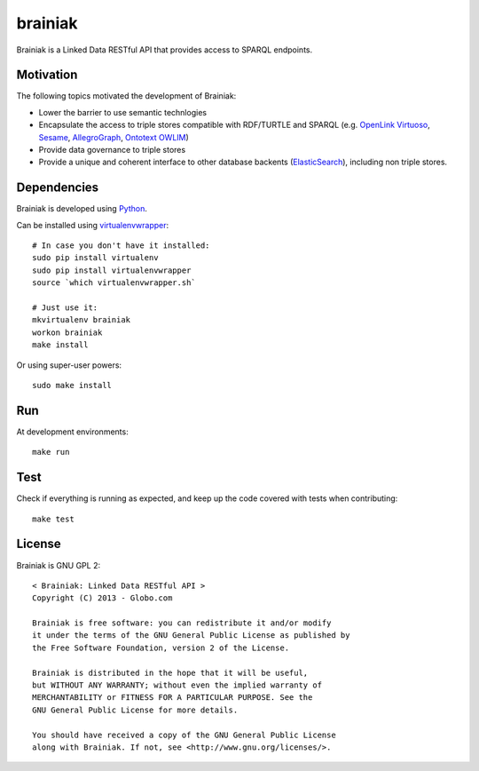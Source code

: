 brainiak
++++++++

Brainiak is a Linked Data RESTful API that provides access to SPARQL endpoints.

Motivation
==========

The following topics motivated the development of Brainiak:

* Lower the barrier to use semantic technlogies
* Encapsulate the access to triple stores compatible with RDF/TURTLE and SPARQL (e.g. `OpenLink Virtuoso <http://virtuoso.openlinksw.com/>`_, `Sesame <http://www.aduna-software.com/technology/sesame>`_, `AllegroGraph <http://www.franz.com/agraph/allegrograph/>`_, `Ontotext OWLIM <http://www.ontotext.com/owlim>`_)
* Provide data governance to triple stores
* Provide a unique and coherent interface to other database backents (`ElasticSearch <http://www.elasticsearch.org/>`_), including non triple stores.

Dependencies
============


Brainiak is developed using `Python <http://www.python.org/>`_.

Can be installed using `virtualenvwrapper <http://www.doughellmann.com/projects/virtualenvwrapper/>`_: ::

    # In case you don't have it installed:
    sudo pip install virtualenv
    sudo pip install virtualenvwrapper
    source `which virtualenvwrapper.sh`

    # Just use it:
    mkvirtualenv brainiak
    workon brainiak
    make install

Or using super-user powers: ::

    sudo make install

Run
===

At development environments: ::

    make run

Test
====

Check if everything is running as expected, and keep up the code covered with tests when contributing: ::

    make test

License
=======

Brainiak is GNU GPL 2: ::

    < Brainiak: Linked Data RESTful API >
    Copyright (C) 2013 - Globo.com

    Brainiak is free software: you can redistribute it and/or modify
    it under the terms of the GNU General Public License as published by
    the Free Software Foundation, version 2 of the License.

    Brainiak is distributed in the hope that it will be useful,
    but WITHOUT ANY WARRANTY; without even the implied warranty of
    MERCHANTABILITY or FITNESS FOR A PARTICULAR PURPOSE. See the
    GNU General Public License for more details.

    You should have received a copy of the GNU General Public License
    along with Brainiak. If not, see <http://www.gnu.org/licenses/>.